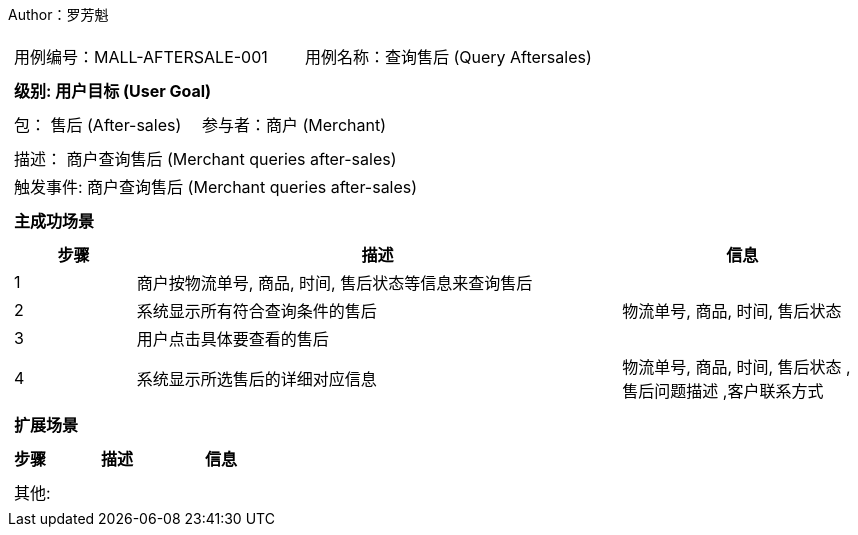 Author：罗芳魁
[cols="1a"]
|===

|
[frame="none"]
[cols="1,1"]
!===
! 用例编号：MALL-AFTERSALE-001
! 用例名称：查询售后 (Query Aftersales)

|
[frame="none"]
[cols="1", options="header"]
!===
! 级别: 用户目标 (User Goal)
!===

|
[frame="none"]
[cols="2"]
!===
! 包： 售后 (After-sales)
! 参与者：商户 (Merchant)
!===

|
[frame="none"]
[cols="1"]
!===
! 描述： 商户查询售后 (Merchant queries after-sales)
! 触发事件: 商户查询售后 (Merchant queries after-sales)
!===

|
[frame="none"]
[cols="1", options="header"]
!===
! 主成功场景
!===

|
[frame="none"]
[cols="1,4,2", options="header"]
!===
! 步骤 ! 描述 ! 信息

! 1
! 商户按物流单号, 商品, 时间, 售后状态等信息来查询售后
!

! 2
! 系统显示所有符合查询条件的售后
! 物流单号, 商品, 时间, 售后状态

! 3
! 用户点击具体要查看的售后
!

! 4
! 系统显示所选售后的详细对应信息
! 物流单号, 商品, 时间, 售后状态 ,售后问题描述 ,客户联系方式

!===

|
[frame="none"]
[cols="1", options="header"]
!===
! 扩展场景
!===

|
[frame="none"]
[cols="1,4,2", options="header"]

!===
! 步骤 ! 描述 ! 信息
!===

|
[frame="none"]
[cols="1"]
!===
! 其他:
!===
|===
